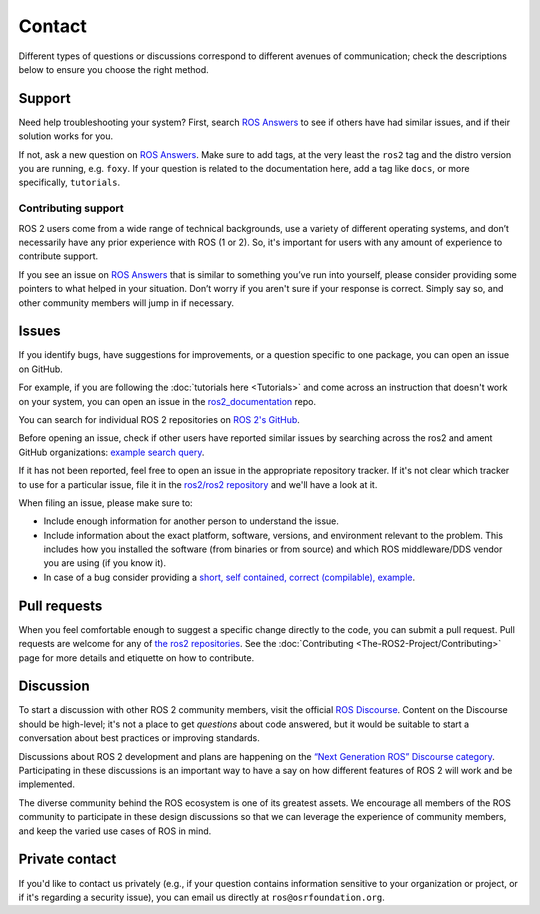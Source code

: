 .. _Help:

Contact
=======

Different types of questions or discussions correspond to different avenues of communication;
check the descriptions below to ensure you choose the right method.

.. _Using ROS Answers:

Support
-------

Need help troubleshooting your system?
First, search `ROS Answers <https://answers.ros.org>`__ to see if others have had similar issues, and if their solution works for you.

If not, ask a new question on `ROS Answers <https://answers.ros.org>`__.
Make sure to add tags, at the very least the ``ros2`` tag and the distro version you are running, e.g. ``foxy``.
If your question is related to the documentation here, add a tag like ``docs``, or more specifically, ``tutorials``.

Contributing support
^^^^^^^^^^^^^^^^^^^^

ROS 2 users come from a wide range of technical backgrounds, use a variety of different operating systems, and don’t necessarily have any prior experience with ROS (1 or 2).
So, it's important for users with any amount of experience to contribute support.

If you see an issue on `ROS Answers <https://answers.ros.org/questions/tags:ros2/>`__ that is similar to something you’ve run into yourself, please consider providing some pointers to what helped in your situation.
Don’t worry if you aren't sure if your response is correct.
Simply say so, and other community members will jump in if necessary.

Issues
------

If you identify bugs, have suggestions for improvements, or a question specific to one package, you can open an issue on GitHub.

For example, if you are following the :doc:`tutorials here <Tutorials>` and come across an instruction that doesn't work on your system,
you can open an issue in the `ros2_documentation <https://github.com/ros2/ros2_documentation>`__ repo.

You can search for individual ROS 2 repositories on `ROS 2's GitHub <https://github.com/ros2>`__.

Before opening an issue, check if other users have reported similar issues by searching across the ros2 and ament GitHub organizations: `example search query <https://github.com/search?q=user%3Aros2+user%3Aament+turtlesim&type=Issues>`__.

If it has not been reported, feel free to open an issue in the appropriate repository tracker.
If it's not clear which tracker to use for a particular issue, file it in the `ros2/ros2 repository <https://github.com/ros2/ros2/issues>`__ and we'll have a look at it.

When filing an issue, please make sure to:

* Include enough information for another person to understand the issue.
* Include information about the exact platform, software, versions, and environment relevant to the problem.
  This includes how you installed the software (from binaries or from source) and which ROS middleware/DDS vendor you are using (if you know it).
* In case of a bug consider providing a `short, self contained, correct (compilable), example <http://sscce.org/>`__.

Pull requests
-------------

When you feel comfortable enough to suggest a specific change directly to the code, you can submit a pull request.
Pull requests are welcome for any of `the ros2 repositories <https://github.com/ros2>`__.
See the :doc:`Contributing <The-ROS2-Project/Contributing>` page for more details and etiquette on how to contribute.

.. _Using ROS Discourse:

Discussion
----------

To start a discussion with other ROS 2 community members, visit the official `ROS Discourse <https://discourse.ros.org/>`__.
Content on the Discourse should be high-level;
it's not a place to get *questions* about code answered, but it would be suitable to start a conversation about best practices or improving standards.

Discussions about ROS 2 development and plans are happening on the `“Next Generation ROS” Discourse category <https://discourse.ros.org/c/ng-ros>`__.
Participating in these discussions is an important way to have a say on how different features of ROS 2 will work and be implemented.

The diverse community behind the ROS ecosystem is one of its greatest assets.
We encourage all members of the ROS community to participate in these design discussions so that we can leverage the experience of community members, and keep the varied use cases of ROS in mind.

Private contact
---------------

If you'd like to contact us privately (e.g., if your question contains information sensitive to your organization or project, or if it's regarding a security issue), you can email us directly at ``ros@osrfoundation.org``.
